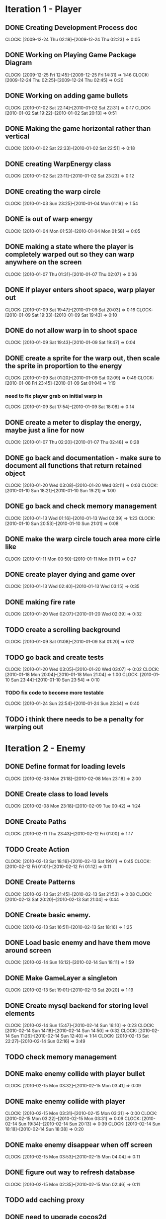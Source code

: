 * Iteration 1 - Player
** DONE Creating Development Process doc 
   CLOCK: [2009-12-24 Thu 02:18]--[2009-12-24 Thu 02:23] =>  0:05
** DONE Working on Playing Game Package Diagram
   :CLOCK:
   CLOCK: [2009-12-25 Fri 12:45]--[2009-12-25 Fri 14:31] =>  1:46
   CLOCK: [2009-12-24 Thu 02:25]--[2009-12-24 Thu 02:45] =>  0:20
   :END:

** DONE Working on adding game bullets
   :CLOCK:
   CLOCK: [2010-01-02 Sat 22:14]--[2010-01-02 Sat 22:31] =>  0:17
   CLOCK: [2010-01-02 Sat 19:22]--[2010-01-02 Sat 20:13] =>  0:51
   :END:

** DONE Making the game horizontal rather than vertical
   CLOCK:    [2010-01-02 Sat 22:33]--[2010-01-02 Sat 22:51] =>  0:18
** DONE creating WarpEnergy class
   CLOCK: [2010-01-02 Sat 23:11]--[2010-01-02 Sat 23:23] =>  0:12

** DONE creating the warp circle
   CLOCK: [2010-01-03 Sun 23:25]--[2010-01-04 Mon 01:19] =>  1:54
** DONE is out of warp energy
   CLOCK: [2010-01-04 Mon 01:53]--[2010-01-04 Mon 01:58] =>  0:05

** DONE making a state where the player is completely warped out so they can warp anywhere on the screen
   CLOCK: [2010-01-07 Thu 01:31]--[2010-01-07 Thu 02:07] =>  0:36
** DONE if player enters shoot space, warp player out
   :CLOCK:
   CLOCK: [2010-01-09 Sat 19:47]--[2010-01-09 Sat 20:03] =>  0:16
   CLOCK: [2010-01-09 Sat 19:33]--[2010-01-09 Sat 19:43] =>  0:10
   :END:
** DONE do not allow warp in to shoot space
   CLOCK: [2010-01-09 Sat 19:43]--[2010-01-09 Sat 19:47] =>  0:04
** DONE create a sprite for the warp out, then scale the sprite in proportion to the energy
   :CLOCK:
   CLOCK: [2010-01-09 Sat 01:20]--[2010-01-09 Sat 02:09] =>  0:49
   CLOCK: [2010-01-08 Fri 23:45]--[2010-01-09 Sat 01:04] =>  1:19
   :END:
*** need to fix player grab on initial warp in
    CLOCK: [2010-01-09 Sat 17:54]--[2010-01-09 Sat 18:08] =>  0:14
** DONE create a meter to display the energy, maybe just a line for now
   CLOCK: [2010-01-07 Thu 02:20]--[2010-01-07 Thu 02:48] =>  0:28
** DONE go back and documentation - make sure to document all functions that return retained object
   :CLOCK:
   CLOCK: [2010-01-20 Wed 03:08]--[2010-01-20 Wed 03:11] =>  0:03
   CLOCK: [2010-01-10 Sun 18:21]--[2010-01-10 Sun 19:21] =>  1:00
   :END:
** DONE go back and check memory management
   :CLOCK:
   CLOCK: [2010-01-13 Wed 01:16]--[2010-01-13 Wed 02:39] =>  1:23
   CLOCK: [2010-01-10 Sun 20:53]--[2010-01-10 Sun 21:01] =>  0:08
   :END:
** DONE make the warp circle touch area more cirle like
   CLOCK: [2010-01-11 Mon 00:50]--[2010-01-11 Mon 01:17] =>  0:27

** DONE create player dying and game over
   CLOCK: [2010-01-13 Wed 02:40]--[2010-01-13 Wed 03:15] =>  0:35
** DONE making fire rate
   CLOCK: [2010-01-20 Wed 02:07]--[2010-01-20 Wed 02:39] =>  0:32
** TODO create a scrolling background 
   CLOCK: [2010-01-09 Sat 01:08]--[2010-01-09 Sat 01:20] =>  0:12
** TODO go back and create tests
   :CLOCK:
   CLOCK: [2010-01-20 Wed 03:05]--[2010-01-20 Wed 03:07] =>  0:02
   CLOCK: [2010-01-18 Mon 20:04]--[2010-01-18 Mon 21:04] =>  1:00
   CLOCK: [2010-01-10 Sun 23:44]--[2010-01-10 Sun 23:54] =>  0:10
   :END:
*** TODO fix code to become more testable
    CLOCK: [2010-01-24 Sun 22:54]--[2010-01-24 Sun 23:34] =>  0:40
** TODO i think there needs to be a penalty for warping out

* Iteration 2 - Enemy
** DONE Define format for loading levels
   CLOCK: [2010-02-08 Mon 21:18]--[2010-02-08 Mon 23:18] =>  2:00
** DONE Create class to load levels
   :CLOCK:
   CLOCK: [2010-02-08 Mon 23:18]--[2010-02-09 Tue 00:42] =>  1:24
   :END:
** DONE Create Paths
   CLOCK: [2010-02-11 Thu 23:43]--[2010-02-12 Fri 01:00] =>  1:17
** TODO Create Action
   :CLOCK:
   CLOCK: [2010-02-13 Sat 18:16]--[2010-02-13 Sat 19:01] =>  0:45
   CLOCK: [2010-02-12 Fri 01:01]--[2010-02-12 Fri 01:12] =>  0:11
   :END:
** DONE Create Patterns
   :CLOCK:
   CLOCK: [2010-02-13 Sat 21:45]--[2010-02-13 Sat 21:53] =>  0:08
   CLOCK: [2010-02-13 Sat 20:20]--[2010-02-13 Sat 21:04] =>  0:44
   :END:
** DONE Create basic enemy.
   CLOCK: [2010-02-13 Sat 16:51]--[2010-02-13 Sat 18:16] =>  1:25
** DONE Load basic enemy and have them move around screen
   CLOCK: [2010-02-14 Sun 16:12]--[2010-02-14 Sun 18:11] =>  1:59
** DONE Make GameLayer a singleton
   CLOCK: [2010-02-13 Sat 19:01]--[2010-02-13 Sat 20:20] =>  1:19
** DONE Create mysql backend for storing level elements
   :CLOCK:
   CLOCK: [2010-02-14 Sun 15:47]--[2010-02-14 Sun 16:10] =>  0:23
   CLOCK: [2010-02-14 Sun 14:18]--[2010-02-14 Sun 14:50] =>  0:32
   CLOCK: [2010-02-14 Sun 11:26]--[2010-02-14 Sun 12:40] =>  1:14
   CLOCK: [2010-02-13 Sat 22:27]--[2010-02-14 Sun 02:16] =>  3:49
   :END:
** TODO check memory management
** DONE make enemy collide with player bullet
   CLOCK: [2010-02-15 Mon 03:32]--[2010-02-15 Mon 03:41] =>  0:09
** DONE make enemy collide with player
   :CLOCK:
   CLOCK: [2010-02-15 Mon 03:31]--[2010-02-15 Mon 03:31] =>  0:00
   CLOCK: [2010-02-15 Mon 03:22]--[2010-02-15 Mon 03:31] =>  0:09
   CLOCK: [2010-02-14 Sun 19:34]--[2010-02-14 Sun 20:13] =>  0:39
   CLOCK: [2010-02-14 Sun 18:18]--[2010-02-14 Sun 18:38] =>  0:20
   :END:
** DONE make enemy disappear when off screen
   CLOCK: [2010-02-15 Mon 03:53]--[2010-02-15 Mon 04:04] =>  0:11
** DONE figure out way to refresh database
   CLOCK: [2010-02-15 Mon 02:35]--[2010-02-15 Mon 02:46] =>  0:11
** TODO add caching proxy
** DONE need to upgrade cocos2d
   CLOCK: [2010-02-15 Mon 00:53]--[2010-02-15 Mon 02:35] =>  1:42
** DONE need to make maingameloop and player interfaces more intuitive
   :CLOCK:
   CLOCK: [2010-02-15 Mon 14:28]--[2010-02-15 Mon 15:08] =>  0:40
   CLOCK: [2010-02-14 Sun 22:02]--[2010-02-15 Mon 00:53] =>  2:51
   :END:
** TODO make sure all is documented
   CLOCK: [2010-02-15 Mon 15:26]
** TODO Figure out better directory structure
** DONE Bug when you fly into the shoot button
   CLOCK: [2010-02-15 Mon 04:04]--[2010-02-15 Mon 04:10] =>  0:06


